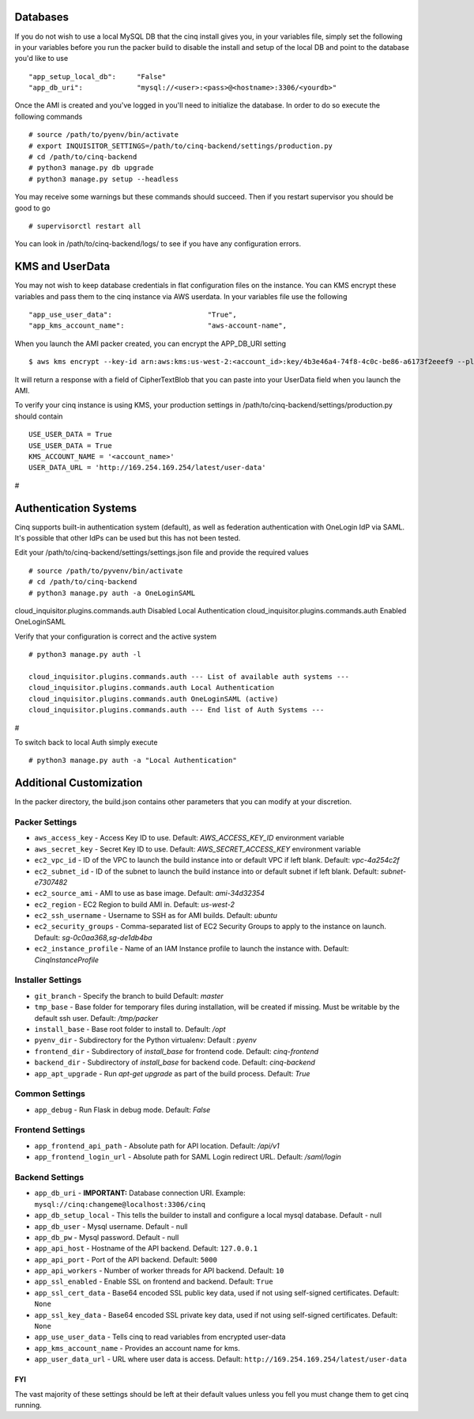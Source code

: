 
---------
Databases
---------

If you do not wish to use a local MySQL DB that the cinq install gives you, in your variables file, simply set the following in your variables before you run the packer build to disable
the install and setup of the local DB and point to the database you'd like to use ::

"app_setup_local_db":     "False"
"app_db_uri":             "mysql://<user>:<pass>@<hostname>:3306/<yourdb>"


Once the AMI is created and you've logged in you'll need to initialize the database. In order to do so execute the following commands ::

# source /path/to/pyenv/bin/activate
# export INQUISITOR_SETTINGS=/path/to/cinq-backend/settings/production.py
# cd /path/to/cinq-backend
# python3 manage.py db upgrade
# python3 manage.py setup --headless

You may receive some warnings but these commands should succeed. Then if you restart supervisor you should be good to go ::

# supervisorctl restart all

You can look in /path/to/cinq-backend/logs/ to see if you have any configuration errors.


----------------
KMS and UserData
----------------

You may not wish to keep database credentials in flat configuration files on the instance. You can KMS encrypt these variables and pass them to the cinq instance
via AWS userdata. In your variables file use the following ::

"app_use_user_data":                       "True",
"app_kms_account_name":                    "aws-account-name",

When you launch the AMI packer created, you can encrypt the APP_DB_URI setting ::

$ aws kms encrypt --key-id arn:aws:kms:us-west-2:<account_id>:key/4b3e46a4-74f8-4c0c-be86-a6173f2eeef9 --plaintext APP_DB_URI="mysql://<user>:<pass>@<hostname>:3306/<yourdb>"

It will return a response with a field of CipherTextBlob that you can paste into your UserData field when you launch the AMI.

To verify your cinq instance is using KMS, your production settings in /path/to/cinq-backend/settings/production.py should contain :: 

 USE_USER_DATA = True
 USE_USER_DATA = True
 KMS_ACCOUNT_NAME = '<account_name>'
 USER_DATA_URL = 'http://169.254.169.254/latest/user-data'
#


----------------------
Authentication Systems
----------------------

Cinq supports built-in authentication system (default), as well as federation authentication with OneLogin IdP via SAML.
It's possible that other IdPs can be used but this has not been tested.

Edit your /path/to/cinq-backend/settings/settings.json file and provide the required values ::

 # source /path/to/pyvenv/bin/activate
 # cd /path/to/cinq-backend
 # python3 manage.py auth -a OneLoginSAML

cloud_inquisitor.plugins.commands.auth Disabled Local Authentication
cloud_inquisitor.plugins.commands.auth Enabled OneLoginSAML

Verify that your configuration is correct and the active system ::

 # python3 manage.py auth -l

 cloud_inquisitor.plugins.commands.auth --- List of available auth systems ---
 cloud_inquisitor.plugins.commands.auth Local Authentication
 cloud_inquisitor.plugins.commands.auth OneLoginSAML (active)
 cloud_inquisitor.plugins.commands.auth --- End list of Auth Systems ---
#

To switch back to local Auth simply execute ::

# python3 manage.py auth -a "Local Authentication"


------------------------
Additional Customization
------------------------

In the packer directory, the build.json contains other parameters that you can modify at your discretion.


^^^^^^^^^^^^^^^
Packer Settings
^^^^^^^^^^^^^^^

* ``aws_access_key`` - Access Key ID to use. Default: `AWS_ACCESS_KEY_ID` environment variable
* ``aws_secret_key`` - Secret Key ID to use. Default: `AWS_SECRET_ACCESS_KEY` environment variable
* ``ec2_vpc_id`` - ID of the VPC to launch the build instance into or default VPC if left blank. Default: `vpc-4a254c2f`
* ``ec2_subnet_id`` - ID of the subnet to launch the build instance into or default subnet if left blank. Default: `subnet-e7307482`
* ``ec2_source_ami`` - AMI to use as base image. Default: `ami-34d32354`
* ``ec2_region`` - EC2 Region to build AMI in. Default: `us-west-2`
* ``ec2_ssh_username`` - Username to SSH as for AMI builds. Default: `ubuntu`
* ``ec2_security_groups`` - Comma-separated list of EC2 Security Groups to apply to the instance on launch. Default: `sg-0c0aa368,sg-de1db4ba`
* ``ec2_instance_profile`` - Name of an IAM Instance profile to launch the instance with. Default: `CinqInstanceProfile`


^^^^^^^^^^^^^^^^^^
Installer Settings
^^^^^^^^^^^^^^^^^^

* ``git_branch`` - Specify the branch to build Default: `master`
* ``tmp_base`` - Base folder for temporary files during installation, will be created if missing. Must be writable by the default ssh user. Default: `/tmp/packer`
* ``install_base`` - Base root folder to install to. Default: `/opt`
* ``pyenv_dir`` - Subdirectory for the Python virtualenv: Default : `pyenv`
* ``frontend_dir`` - Subdirectory of `install_base` for frontend code. Default: `cinq-frontend`
* ``backend_dir`` - Subdirectory of `install_base` for backend code. Default: `cinq-backend`
* ``app_apt_upgrade`` - Run `apt-get upgrade` as part of the build process. Default: `True`

^^^^^^^^^^^^^^^
Common Settings
^^^^^^^^^^^^^^^

* ``app_debug`` - Run Flask in debug mode. Default: `False`

^^^^^^^^^^^^^^^^^
Frontend Settings
^^^^^^^^^^^^^^^^^

* ``app_frontend_api_path`` - Absolute path for API location. Default: `/api/v1`
* ``app_frontend_login_url`` - Absolute path for SAML Login redirect URL. Default: `/saml/login`

^^^^^^^^^^^^^^^^
Backend Settings
^^^^^^^^^^^^^^^^

* ``app_db_uri`` - **IMPORTANT:** Database connection URI. Example: ``mysql://cinq:changeme@localhost:3306/cinq``
* ``app_db_setup_local`` - This tells the builder to install and configure a local mysql database. Default - null
* ``app_db_user`` - Mysql username. Default  - null
* ``app_db_pw`` - Mysql password. Default - null
* ``app_api_host`` - Hostname of the API backend. Default: ``127.0.0.1``
* ``app_api_port`` - Port of the API backend. Default: ``5000``
* ``app_api_workers`` - Number of worker threads for API backend. Default: ``10``
* ``app_ssl_enabled`` - Enable SSL on frontend and backend. Default: ``True``
* ``app_ssl_cert_data`` - Base64 encoded SSL public key data, used if not using self-signed certificates. Default: ``None``
* ``app_ssl_key_data`` - Base64 encoded SSL private key data, used if not using self-signed certificates. Default: ``None``
* ``app_use_user_data`` - Tells cinq to read variables from encrypted user-data
* ``app_kms_account_name`` - Provides an account name for kms.
* ``app_user_data_url`` - URL where user data is access. Default: ``http://169.254.169.254/latest/user-data``

===
FYI
===
The vast majority of these settings should be left at their default values unless you fell you must change them to get cinq running.
